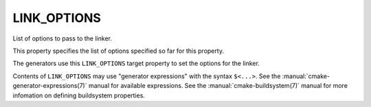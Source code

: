 LINK_OPTIONS
------------

List of options to pass to the linker.

This property specifies the list of options specified so far for this
property.

The generators use this ``LINK_OPTIONS`` target property to set the
options for the linker.

Contents of ``LINK_OPTIONS`` may use "generator expressions" with the syntax
``$<...>``.  See the :manual:`cmake-generator-expressions(7)` manual for
available expressions.  See the :manual:`cmake-buildsystem(7)` manual for
more infomation on defining buildsystem properties.

